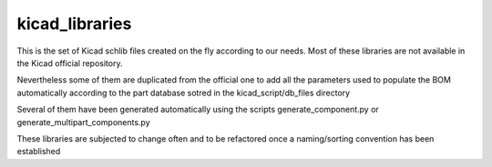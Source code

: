 kicad_libraries
===============

This is the set of Kicad schlib files created on the fly according to our needs. Most of these libraries are not available in the Kicad official repository. 

Nevertheless some of them are duplicated from the official one to add all the parameters used to populate the BOM automatically according to the part database sotred in the kicad_script/db_files directory

Several of them have been generated automatically using the scripts generate_component.py or generate_multipart_components.py

These libraries are subjected to change often and to be refactored once a naming/sorting convention has been established
